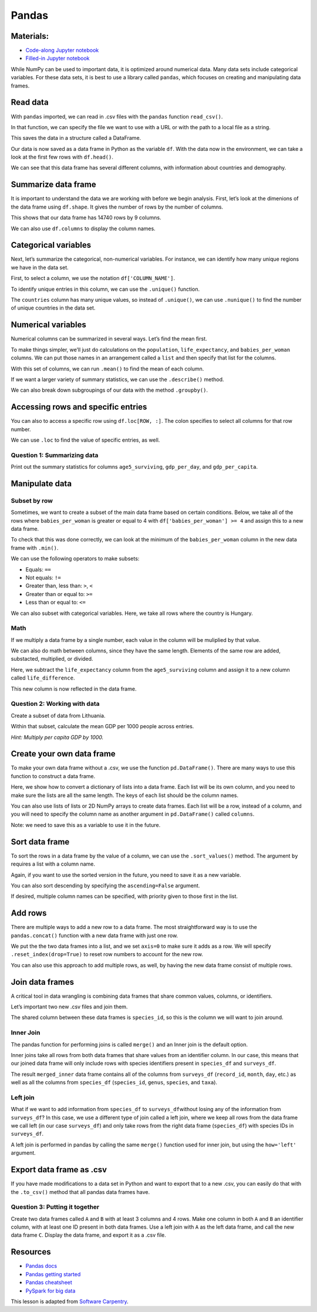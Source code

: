 Pandas
======

Materials:
----------

-  `Code-along Jupyter notebook <https://colab.research.google.com/github/DeisData/python/blob/master/sequential/pandas-codealong.ipynb>`__ 
-  `Filled-in Jupyter notebook <https://colab.research.google.com/github/DeisData/python/blob/master/sequential/pandas.ipynb>`__ 

While NumPy can be used to important data, it is optimized around
numerical data. Many data sets include categorical variables. For these
data sets, it is best to use a library called ``pandas``, which focuses
on creating and manipulating data frames.

.. tab:: Python

   .. code:: python

      import pandas as pd

Read data
---------

With ``pandas`` imported, we can read in .csv files with the ``pandas``
function ``read_csv()``.

In that function, we can specify the file we want to use with a URL or
with the path to a local file as a string.

This saves the data in a structure called a DataFrame.

.. tab:: Python

   .. code:: python

      df = pd.read_csv("https://raw.githubusercontent.com/DeisData/python/master/data/gapminder.csv") # read in data

Our data is now saved as a data frame in Python as the variable ``df``.
With the data now in the environment, we can take a look at the first
few rows with ``df.head()``.

.. tab:: Python

   .. code:: python

      df.head()

.. tab:: Output

   = =========== ==== ====== ========== =============== ============== ================ ============== ===========
   \     country year region population life_expectancy age5_surviving babies_per_woman gdp_per_capita gdp_per_day
   = =========== ==== ====== ========== =============== ============== ================ ============== ===========
   0 Afghanistan 1800   Asia  3280000.0           28.21         53.142              7.0          603.0    1.650924
   1 Afghanistan 1810   Asia  3280000.0           28.11         53.002              7.0          604.0    1.653662
   2 Afghanistan 1820   Asia  3323519.0           28.01         52.862              7.0          604.0    1.653662
   3 Afghanistan 1830   Asia  3448982.0           27.90         52.719              7.0          625.0    1.711157
   4 Afghanistan 1840   Asia  3625022.0           27.80         52.576              7.0          647.0    1.771389
   = =========== ==== ====== ========== =============== ============== ================ ============== ===========

We can see that this data frame has several different columns, with
information about countries and demography.

Summarize data frame
--------------------

It is important to understand the data we are working with before we
begin analysis. First, let’s look at the dimenions of the data frame
using ``df.shape``. It gives the number of rows by the number of
columns.

.. tab:: Python

   .. code:: python

      df.shape

.. tab:: Output

   .. code:: none

      (14740, 9)

This shows that our data frame has 14740 rows by 9 columns.

We can also use ``df.columns`` to display the column names.

.. tab:: Python

   .. code:: python

      df.columns

.. tab:: Output

   .. code:: none

      Index(['country', 'year', 'region', 'population', 'life_expectancy',
             'age5_surviving', 'babies_per_woman', 'gdp_per_capita', 'gdp_per_day'],
            dtype='object')

Categorical variables
---------------------

Next, let’s summarize the categorical, non-numerical variables. For
instance, we can identify how many unique regions we have in the data
set.

First, to select a column, we use the notation ``df['COLUMN_NAME']``.

.. tab:: Python

   .. code:: python

      df['region']

.. tab:: Output

   .. code:: none

      0          Asia
      1          Asia
      2          Asia
      3          Asia
      4          Asia
               ...  
      14735    Africa
      14736    Africa
      14737    Africa
      14738    Africa
      14739    Africa
      Name: region, Length: 14740, dtype: object

To identify unique entries in this column, we can use the ``.unique()``
function.

.. tab:: Python

   .. code:: python

      df['region'].unique()

.. tab:: Output

   .. code:: none

      array(['Asia', 'Europe', 'Africa', 'America'], dtype=object)

The ``countries`` column has many unique values, so instead of
``.unique()``, we can use ``.nunique()`` to find the number of unique
countries in the data set.

.. tab:: Python

   .. code:: python

      df['country'].nunique()

.. tab:: Output

   .. code:: none

      182

Numerical variables
-------------------

Numerical columns can be summarized in several ways. Let’s find the mean
first.

To make things simpler, we’ll just do calculations on the
``population``, ``life_expectancy``, and ``babies_per_woman`` columns.
We can put those names in an arrangement called a ``list`` and then
specify that list for the columns.

.. tab:: Python

   .. code:: python

      num_cols = [ 'population', 'life_expectancy', 'babies_per_woman' ] # numerical columns

      df[num_cols]

.. tab:: Output

   ====== ========== =============== ================
   \      population life_expectancy babies_per_woman
   ====== ========== =============== ================
   0      3280000.0            28.21 7.00
   1      3280000.0            28.11 7.00
   2      3323519.0            28.01 7.00
   3      3448982.0            27.90 7.00
   4      3625022.0            27.80 7.00
   \.\.\. \.\.\.              \.\.\. \.\.\.
   14735  14255592.0           51.60 3.64
   14736  14565482.0           54.20 3.56
   14737  14898092.0           55.70 3.49
   14738  15245855.0           57.00 3.41
   14739  15602751.0           59.30 3.35
   ====== ========== =============== ================

   14740 rows × 3 columns

With this set of columns, we can run ``.mean()`` to find the mean of
each column.

.. tab:: Python

   .. code:: python

      df[num_cols].mean() # returns the mean of each column

.. tab:: Output

   .. code:: none

      population          2.252933e+07
      life_expectancy     5.683453e+01
      babies_per_woman    4.643472e+00
      dtype: float64

If we want a larger variety of summary statistics, we can use the
``.describe()`` method.

.. tab:: Python

   .. code:: python

      df[num_cols].describe()

.. tab:: Output

   ===== ============ =============== ================
   \     population   life_expectancy babies_per_woman
   ===== ============ =============== ================
   count 1.474000e+04 14740.000000    14740.000000
   mean  2.252933e+07 56.834526       4.643472
   std   9.307143e+07 15.868464       1.994833
   min   2.128000e+03 4.000000        1.130000
   25%   8.990308e+05 44.230000       2.630000
   50%   4.063978e+06 60.080000       5.060000
   75%   1.218722e+07 70.380000       6.440000
   max   1.376049e+09 83.300000       9.220000
   ===== ============ =============== ================

We can also break down subgroupings of our data with the method
``.groupby()``.

.. tab:: Python

   .. code:: python

      grouped_data = df.groupby('region')
      grouped_data['population'].describe()

.. tab:: Output

   ======= ====== ============ ============ ======= ========== ========= =========== ============
   \       count  mean         std          min     25%        50%       75%         max
   ------- ------ ------------ ------------ ------- ---------- --------- ----------- ------------
   region  \      \
   ======= ====== ============ ============ ======= ========== ========= =========== ============
   Africa  4293.0 9.181313e+06 1.655128e+07 12522.0 996331.00  3457113.0 9901052.00  1.822020e+08
   America 2673.0 1.667833e+07 4.411806e+07 24000.0 331799.00  2843246.0 10061519.00 3.217736e+08
   Asia    4212.0 4.604245e+07 1.658010e+08 2128.0  512028.25  4011309.5 19517390.25 1.376049e+09
   Europe  3562.0 1.520351e+07 2.463153e+07 61428.0 2308682.00 5186801.5 10638884.75 1.484358e+08
   ======= ====== ============ ============ ======= ========== ========= =========== ============

Accessing rows and specific entries
-----------------------------------

You can also to access a specific row using ``df.loc[ROW, :]``. The
colon specifies to select all columns for that row number.

.. tab:: Python

   .. code:: python

      df.loc[0, :] # the first row


.. tab:: Output

   .. code:: none

      country             Afghanistan
      year                       1800
      region                     Asia
      population            3280000.0
      life_expectancy           28.21
      age5_surviving           53.142
      babies_per_woman            7.0
      gdp_per_capita            603.0
      gdp_per_day            1.650924
      Name: 0, dtype: object

We can use ``.loc`` to find the value of specific entries, as well.

.. tab:: Python

   .. code:: python

      df.loc[0, 'country'] # first row entry for column

.. tab:: Output

   .. code:: none

      'Afghanistan'

Question 1: Summarizing data
~~~~~~~~~~~~~~~~~~~~~~~~~~~~

Print out the summary statistics for columns ``age5_surviving``,
``gdp_per_day``, and ``gdp_per_capita``.

.. tab:: Python

   .. code:: python

      ### your code below:

.. collapse:: Solution

   .. container::

      .. tab:: Python

         .. code:: python

            df[['age5_surviving', 'gdp_per_day', 'gdp_per_capita']].describe()


Manipulate data
---------------

Subset by row
~~~~~~~~~~~~~

Sometimes, we want to create a subset of the main data frame based on
certain conditions. Below, we take all of the rows where ``babies_per_woman`` is greater or
equal to 4 with ``df['babies_per_woman'] >= 4`` and assign this to a new
data frame.

To check that this was done correctly, we can look at the minimum of the
``babies_per_woman`` column in the new data frame with ``.min()``.

.. tab:: Python

   .. code:: python

      # take all rows where babies_per_woman is greater or equal to 4 and make a new data frame
      df_4 = df[df['babies_per_woman'] >= 4]
      df_4['babies_per_woman'].min()

.. tab:: Output

   .. code:: none

      4.0

We can use the following operators to make subsets: 

- Equals: ``==`` 
- Not equals: ``!=`` 
- Greater than, less than: ``>``, ``<`` 
- Greater than or equal to: ``>=`` 
- Less than or equal to: ``<=``

We can also subset with categorical variables. Here, we take all rows
where the country is Hungary.

.. tab:: Python

   .. code:: python

      df_hungary = df[df['country'] == 'Hungary']
      pd.unique(df_hungary['country'])

.. tab:: Output

   .. code:: none

      array(['Hungary'], dtype=object)

Math
~~~~

If we multiply a data frame by a single number, each value in the column
will be muliplied by that value.

.. tab:: Python

   .. code:: python

      df['babies_per_woman'] * 1000

.. tab:: Output

   .. code:: none

      0        7000.0
      1        7000.0
      2        7000.0
      3        7000.0
      4        7000.0
               ...  
      14735    3640.0
      14736    3560.0
      14737    3490.0
      14738    3410.0
      14739    3350.0
      Name: babies_per_woman, Length: 14740, dtype: float64

We can also do math between columns, since they have the same length.
Elements of the same row are added, substacted, multiplied, or divided.

Here, we subtract the ``life_expectancy`` column from the
``age5_surviving`` column and assign it to a new column called
``life_difference``.

.. tab:: Python

   .. code:: python

      df['life_difference'] = df['age5_surviving'] - df['life_expectancy'] 
      print(df['life_difference'])

.. tab:: Output

   .. code:: none

      0        24.932
      1        24.892
      2        24.852
      3        24.819
      4        24.776
               ...  
      14735    39.200
      14736    37.130
      14737    35.970
      14738    34.900
      14739    32.740
      Name: life_difference, Length: 14740, dtype: float64

This new column is now reflected in the data frame.

.. tab:: Python

   .. code:: python

      print(df.columns)

.. tab:: Output

   .. code:: none

      Index(['country', 'year', 'region', 'population', 'life_expectancy',
             'age5_surviving', 'babies_per_woman', 'gdp_per_capita', 'gdp_per_day',
             'life_difference'],
            dtype='object')

Question 2: Working with data
~~~~~~~~~~~~~~~~~~~~~~~~~~~~~

Create a subset of data from Lithuania.

Within that subset, calculate the mean GDP per 1000 people across
entries.

*Hint: Multiply per capita GDP by 1000.*

.. tab:: Python

   .. code:: python

      ### Your code here:

.. collapse:: Solution

   .. container::

      .. tab:: Python

         .. code:: python

            df_lth = df[df['country']=='Lithuania']
            df_lth['gdp_per_1000'] = 1000 * df_lth['gdp_per_capita']
            print(df_lth['gdp_per_1000'].mean())

Create your own data frame
--------------------------

To make your own data frame without a .csv, we use the function
``pd.DataFrame()``. There are many ways to use this function to
construct a data frame.

Here, we show how to convert a dictionary of lists into a data frame.
Each list will be its own column, and you need to make sure the lists
are all the same length. The keys of each list should be the column
names.

.. tab:: Python

   .. code:: python

      data_dict = {
         'a': [1, 3, 5],
         'b': ['apple', 'banana', 'apple'],
         'c': [-2., -3., -5.]
      }

      pd.DataFrame(data_dict)

.. tab:: Output

   = = ====== ====
   \ a b      c
   = = ====== ====
   0 1 apple  -2.0
   1 3 banana -3.0
   2 5 apple  -5.0
   = = ====== ====

You can also use lists of lists or 2D NumPy arrays to create data
frames. Each list will be a row, instead of a column, and you will need
to specify the column name as another argument in ``pd.DataFrame()``
called ``columns``.

.. tab:: Python

   .. code:: python

      data_list = [
         [1, 'apple', -2.],
         [3, 'banana', -3.],
         [5, 'apple', -5.]
      ]
      pd.DataFrame(data_list, columns=['a', 'b', 'c'])

.. tab:: Output

   = = ====== ====
   \ a b      c
   = = ====== ====
   0 1 apple  -2.0
   1 3 banana -3.0
   2 5 apple  -5.0
   = = ====== ====

Note: we need to save this as a variable to use it in the future.

Sort data frame
---------------

To sort the rows in a data frame by the value of a column, we can use
the ``.sort_values()`` method. The argument ``by`` requires a list with
a column name.

Again, if you want to use the sorted version in the future, you need to
save it as a new variable.

.. tab:: Python

   .. code:: python

      my_df = pd.DataFrame(data_list, columns=['a', 'b', 'c'])

      my_df.sort_values(by=['b'])

.. tab:: Output

   = = ====== ====
   \ a b      c
   = = ====== ====
   0 1 apple  -2.0
   2 5 apple  -5.0
   1 3 banana -3.0
   = = ====== ====


You can also sort descending by specifying the ``ascending=False``
argument.

.. tab:: Python
   
   .. code:: python

      my_df.sort_values(by=['b'], ascending=False)

.. tab:: Output

   = = ====== ====
   \ a b      c
   = = ====== ====
   1 3 banana -3.0
   0 1 apple  -2.0
   2 5 apple  -5.0
   = = ====== ====

If desired, multiple column names can be specified, with priority given
to those first in the list.

.. tab:: Python
   
   .. code:: python

      my_df.sort_values(by=['b', 'a'], ascending=False)

.. tab:: Output

   = = ====== ====
   \ a b      c
   = = ====== ====
   1 3 banana -3.0
   2 5 apple  -5.0
   0 1 apple  -2.0
   = = ====== ====

Add rows
--------

There are multiple ways to add a new row to a data frame. The most
straightforward way is to use the ``pandas.concat()`` function with a
new data frame with just one row.

We put the the two data frames into a list, and we set ``axis=0`` to
make sure it adds as a row. We will specify ``.reset_index(drop=True)``
to reset row numbers to account for the new row.

.. tab:: Python
   
   .. code:: python

      new_row = pd.DataFrame({
         'a': [2],
         'b': ['banana'],
         'c': [-1.]
      })

      my_df2 = pd.concat([my_df, new_row], axis=0).reset_index(drop=True)

      print(my_df2)

.. tab:: Output
   
   .. code:: none

         a       b    c
      0  1   apple -2.0
      1  3  banana -3.0
      2  5   apple -5.0
      3  2  banana -1.0

You can also use this approach to add multiple rows, as well, by having
the new data frame consist of multiple rows.

.. tab:: Python
   
   .. code:: python

      new_rows = pd.DataFrame({
         'a': [6, 5],
         'b': ['banana', 'orange'],
         'c': [-4., -9.]
      })

      my_df3 = pd.concat([my_df2, new_rows], axis=0).reset_index(drop=True)

      print(my_df3)

.. tab:: Output
   
   .. code:: none

         a       b    c
      0  1   apple -2.0
      1  3  banana -3.0
      2  5   apple -5.0
      3  2  banana -1.0
      4  6  banana -4.0
      5  5  orange -9.0

Join data frames
----------------

A critical tool in data wrangling is combining data frames that share
common values, columns, or identifiers.

Let’s important two new .csv files and join them.

.. tab:: Python
   
   .. code:: python

      surveys_df = pd.read_csv("https://raw.githubusercontent.com/DeisData/python/master/data/surveys.csv", keep_default_na=False, na_values=[""])
      species_df = pd.read_csv("https://raw.githubusercontent.com/DeisData/python/master/data/species.csv", keep_default_na=False, na_values=[""])

      print(surveys_df.head())
      print(species_df.head())

.. tab:: Output
   
   
   .. code:: none

         record_id  month  day  year  plot_id species_id sex  hindfoot_length  \
      0          1      7   16  1977        2         NL   M             32.0   
      1          2      7   16  1977        3         NL   M             33.0   
      2          3      7   16  1977        2         DM   F             37.0   
      3          4      7   16  1977        7         DM   M             36.0   
      4          5      7   16  1977        3         DM   M             35.0   

         weight  
      0     NaN  
      1     NaN  
      2     NaN  
      3     NaN  
      4     NaN  
      
      species_id             genus          species    taxa
      0         AB        Amphispiza        bilineata    Bird
      1         AH  Ammospermophilus          harrisi  Rodent
      2         AS        Ammodramus       savannarum    Bird
      3         BA           Baiomys          taylori  Rodent
      4         CB   Campylorhynchus  brunneicapillus    Bird

The shared column between these data frames is ``species_id``, so this
is the column we will want to join around.

Inner Join
~~~~~~~~~~

The pandas function for performing joins is called ``merge()`` and an
Inner join is the default option.

Inner joins take all rows from both data frames that share values from
an identifier column. In our case, this means that our joined data frame
will only include rows with species identifiers present in
``species_df`` and ``surveys_df``.

|inner join|


.. tab:: Python
   
   .. code:: python

      merged_inner = pd.merge(left=surveys_df, right=species_df, left_on='species_id', right_on='species_id')

      # In this case `species_id` is the only column name in  both dataframes, so if we skipped `left_on`
      # And `right_on` arguments we would still get the same result

      # What's the size of the output data?
      print(merged_inner.shape)
      merged_inner

.. tab:: Output

   .. code:: none

      (34786, 12)

   ====== ========= ====== ====== ====== ======= ========== ====== =============== ====== ============= ======== =======
   \      record_id month  day    year   plot_id species_id sex    hindfoot_length weight genus         species  taxa
   ====== ========= ====== ====== ====== ======= ========== ====== =============== ====== ============= ======== =======
   0      1         7      16     1977   2       NL         M      32.0            NaN    Neotoma       albigula Rodent
   1      2         7      16     1977   3       NL         M      33.0            NaN    Neotoma       albigula Rodent
   2      22        7      17     1977   15      NL         F      31.0            NaN    Neotoma       albigula Rodent
   3      38        7      17     1977   17      NL         M      33.0            NaN    Neotoma       albigula Rodent
   4      72        8      19     1977   2       NL         M      31.0            NaN    Neotoma       albigula Rodent
   \.\.\. \.\.\.    \.\.\. \.\.\. \.\.\. \.\.\.  \.\.\.     \.\.\.  \.\.\.         \.\.\. \.\.\.        \.\.\.   \.\.\.
   34781  28988     12     23     1998   6       CT         NaN    NaN             NaN    Cnemidophorus tigris   Reptile
   34782  35512     12     31     2002   11      US         NaN    NaN             NaN    Sparrow       sp.      Bird
   34783  35513     12     31     2002   11      US         NaN    NaN             NaN    Sparrow       sp.      Bird
   34784  35528     12     31     2002   13      US         NaN    NaN             NaN    Sparrow       sp.      Bird
   34785  35544     12     31     2002   15      US         NaN    NaN             NaN    Sparrow       sp.      Bird
   ====== ========= ====== ====== ====== ======= ========== ====== =============== ====== ============= ======== =======
   
   34786 rows × 12 columns

The result ``merged_inner`` data frame contains all of the columns from
``surveys_df`` (``record_id``, ``month``, ``day``, etc.) as well as all
the columns from ``species_df`` (``species_id``, ``genus``, ``species``,
and ``taxa``).

Left join
~~~~~~~~~

What if we want to add information from ``species_df`` to
``surveys_df``\ without losing any of the information from
``surveys_df``? In this case, we use a different type of join called a
left join, where we keep all rows from the data frame we call left (in
our case ``surveys_df``) and only take rows from the right data frame
(``species_df``) with species IDs in ``surveys_df``.

|left join|

A left join is performed in pandas by calling the same ``merge()``
function used for inner join, but using the ``how='left'`` argument.

.. tab:: Python

   .. code:: python

      merged_left = pd.merge(left=surveys_df, right=species_df, how='left', left_on='species_id', right_on='species_id')
      merged_left

.. tab:: Output

   ====== ========= ====== ====== ====== ======= ========== ====== =============== ====== ================ ========= =======
   \      record_id month  day    year   plot_id species_id sex    hindfoot_length weight genus            species   taxa
   ====== ========= ====== ====== ====== ======= ========== ====== =============== ====== ================ ========= =======
   0      1         7      16     1977   2       NL         M      32.0            NaN    Neotoma          albigula  Rodent
   1      2         7      16     1977   3       NL         M      33.0            NaN    Neotoma          albigula  Rodent
   2      3         7      16     1977   2       DM         F      37.0            NaN    Dipodomys        merriami  Rodent
   3      4         7      6      1977   7       DM         M      36.0            NaN    Dipodomys        merriami  Rodent
   4      5         7      16     1977   3       DM         M      35.0            NaN    Dipodomys        merriami  Rodent
   \.\.\. \.\.\.    \.\.\. \.\.\. \.\.\. \.\.\.  \.\.\.     \.\.\.  \.\.\.         \.\.\. \.\.\.           \.\.\.    \.\.\.
   35544  35545     12     31     2002   15      AH         NaN    NaN             NaN    Ammospermophilus harrisi   Rodent
   35545  35546     12     31     2002   15      AH         NaN    NaN             NaN    Ammospermophilus harrisi   Rodent
   35546  35547     12     31     2002   10      RM         F      15.0            14.0   Reithrodontomys  megalotis Rodent
   35547  35548     12     31     2002   7       DO         M      36.0            51.0   Dipodomys        ordii     Rodent
   35548  35549     12     31     2002   5       NaN        NaN    NaN             NaN    NaN              NaN       NaN
   ====== ========= ====== ====== ====== ======= ========== ====== =============== ====== ================ ========= =======

Export data frame as .csv
-------------------------

If you have made modifications to a data set in Python and want to
export that to a new .csv, you can easily do that with the ``.to_csv()``
method that all pandas data frames have.

.. tab:: Python

   .. code:: python

      %%script false --no-raise-error ## comment this line to run the cell

      df_hungary.to_csv('gapminder_hungary.csv', index=False) # index = False makes sure row names are not saved as their own columns

Question 3: Putting it together
~~~~~~~~~~~~~~~~~~~~~~~~~~~~~~~

Create two data frames called ``A`` and ``B`` with at least 3 columns
and 4 rows. Make one column in both ``A`` and ``B`` an identifier
column, with at least one ID present in both data frames. Use a left
join with ``A`` as the left data frame, and call the new data frame
``C``. Display the data frame, and export it as a .csv file.

.. tab:: Python

   .. code:: python

      ### Your code here:

.. collapse:: Solution

   .. container::

      .. tab:: Python
         
         .. code:: python

            A = pd.DataFrame({
               'ident': [0, 1, 2, 3],
               'size': [2.1, 5.2, 3.1, 1.5],
               'location': ['IL', 'MA', 'CA', 'NE']
               
            })

            B = pd.DataFrame({
               'ident': [5, 4, 0, 1, 3],
               'animal': ['monkey', 'giraffe', 'ape', 'lion', 'fish'],
               'sex': ['M', 'F', 'F', 'F', 'M']
            })

            C = pd.merge(left=A, right=B, how='left', left_on='ident', right_on='ident')
            print(C)

            C.to_csv('joined_data.csv', index=False) 

      .. tab:: Output

         .. code:: none

               ident  size location animal  sex
            0      0   2.1       IL    ape    F
            1      1   5.2       MA   lion    F
            2      2   3.1       CA    NaN  NaN
            3      3   1.5       NE   fish    M


Resources
---------

-  `Pandas docs <https://pandas.pydata.org/docs/>`__
-  `Pandas getting
   started <https://pandas.pydata.org/docs/getting_started/index.html#getting-started>`__
-  `Pandas
   cheatsheet <https://pandas.pydata.org/Pandas_Cheat_Sheet.pdf>`__
-  `PySpark for big
   data <https://spark.apache.org/docs/latest/api/python/>`__

This lesson is adapted from `Software
Carpentry <http://swcarpentry.github.io/python-novice-gapminder/design/>`__.

.. |inner join| image:: /_static/images/python/pandas/innerjoin.png

.. |left join| image:: /_static/images/python/pandas/leftjoin.png